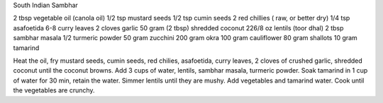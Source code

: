 South Indian Sambhar

2 tbsp vegetable oil (canola oil)
1/2 tsp mustard seeds
1/2 tsp cumin seeds
2 red chillies ( raw, or better dry)
1/4 tsp asafoetida
6-8 curry leaves
2 cloves garlic
50 gram (2 tbsp) shredded coconut
226/8 oz lentils (toor dhal)
2 tbsp sambhar masala
1/2 turmeric powder
50 gram zucchini
200 gram okra
100 gram cauliflower
80 gram shallots
10 gram tamarind

Heat the oil, fry mustard seeds, cumin seeds, red chilies, asafoetida, curry
leaves, 2 cloves of crushed garlic, shredded coconut until the coconut browns.
Add 3 cups of water, lentils, sambhar masala, turmeric powder.  Soak tamarind
in 1 cup of water for 30 min, retain the water.  Simmer lentils until they are
mushy. Add vegetables and tamarind water. Cook until the vegetables are
crunchy.
